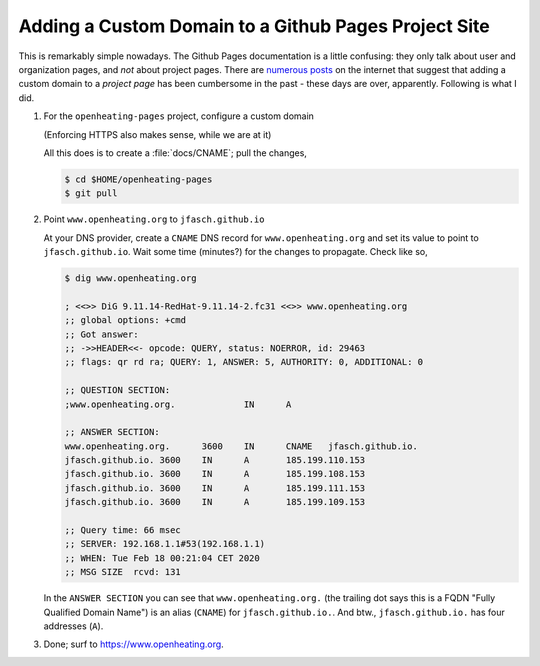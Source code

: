 Adding a Custom Domain to a Github Pages Project Site
=====================================================

This is remarkably simple nowadays. The Github Pages documentation is
a little confusing: they only talk about user and organization pages,
and *not* about project pages. There are `numerous posts
<https://stackoverflow.com/questions/9082499/custom-domain-for-github-project-pages>`__
on the internet that suggest that adding a custom domain to a *project
page* has been cumbersome in the past - these days are over,
apparently. Following is what I did.

1. For the ``openheating-pages`` project, configure a custom domain

   (Enforcing HTTPS also makes sense, while we are at it)

   .. image:: custom-domain.png

   All this does is to create a :file:`docs/CNAME`; pull the changes,

   .. code-block:: shell

      $ cd $HOME/openheating-pages
      $ git pull

2. Point ``www.openheating.org`` to ``jfasch.github.io``

   At your DNS provider, create a ``CNAME`` DNS record for
   ``www.openheating.org`` and set its value to point to
   ``jfasch.github.io``. Wait some time (minutes?) for the changes to
   propagate. Check like so,

   .. code-block:: shell

      $ dig www.openheating.org
      
      ; <<>> DiG 9.11.14-RedHat-9.11.14-2.fc31 <<>> www.openheating.org
      ;; global options: +cmd
      ;; Got answer:
      ;; ->>HEADER<<- opcode: QUERY, status: NOERROR, id: 29463
      ;; flags: qr rd ra; QUERY: 1, ANSWER: 5, AUTHORITY: 0, ADDITIONAL: 0
      
      ;; QUESTION SECTION:
      ;www.openheating.org.		IN	A
      
      ;; ANSWER SECTION:
      www.openheating.org.	3600	IN	CNAME	jfasch.github.io.
      jfasch.github.io.	3600	IN	A	185.199.110.153
      jfasch.github.io.	3600	IN	A	185.199.108.153
      jfasch.github.io.	3600	IN	A	185.199.111.153
      jfasch.github.io.	3600	IN	A	185.199.109.153
      
      ;; Query time: 66 msec
      ;; SERVER: 192.168.1.1#53(192.168.1.1)
      ;; WHEN: Tue Feb 18 00:21:04 CET 2020
      ;; MSG SIZE  rcvd: 131
      
   In the ``ANSWER SECTION`` you can see that ``www.openheating.org.``
   (the trailing dot says this is a FQDN "Fully Qualified Domain
   Name") is an alias (``CNAME``) for ``jfasch.github.io.``. And btw.,
   ``jfasch.github.io.`` has four addresses (``A``).

3. Done; surf to `https://www.openheating.org
   <https://www.openheating.org>`__.
